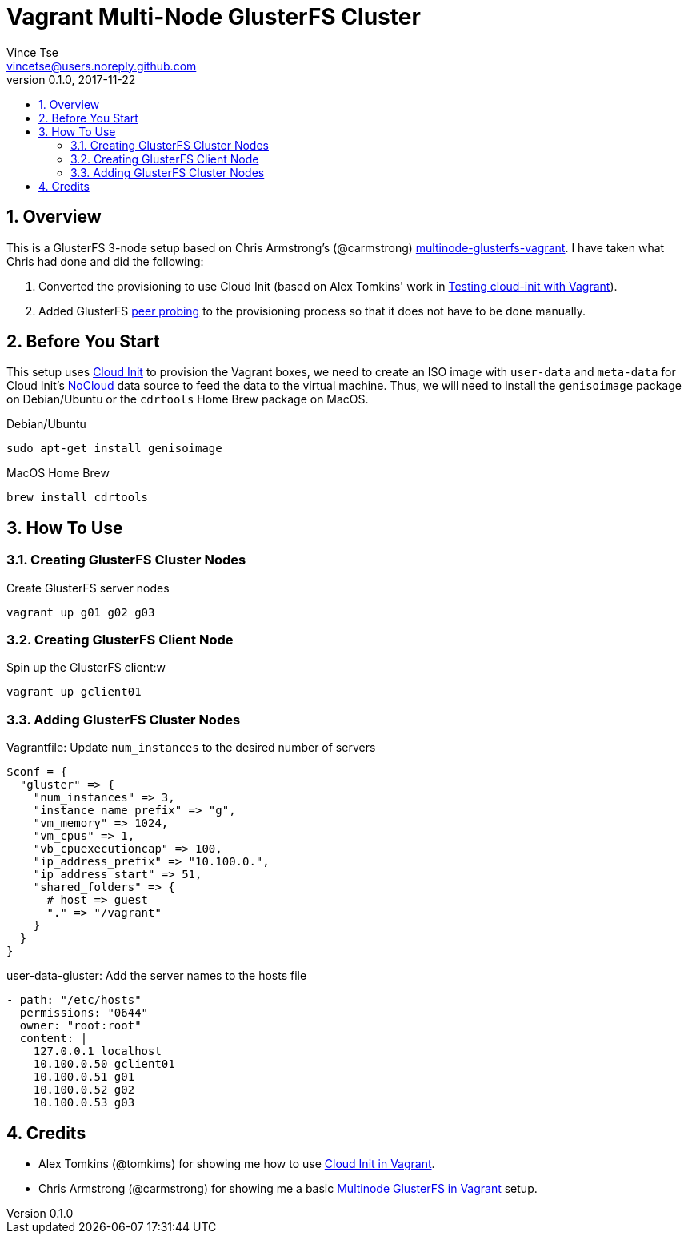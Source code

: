 = Vagrant Multi-Node GlusterFS Cluster
Vince Tse <vincetse@users.noreply.github.com>
v0.1.0, 2017-11-22
:toc:
:toc-title:
:sectnums:

== Overview

This is a GlusterFS 3-node setup based on Chris Armstrong's (@carmstrong) link:https://github.com/carmstrong/multinode-glusterfs-vagrant[multinode-glusterfs-vagrant].  I have taken what Chris had done and did the following:

. Converted the provisioning to use Cloud Init (based on Alex Tomkins' work in link:https://www.alextomkins.com/2016/09/testing-cloud-init-with-vagrant/[Testing cloud-init with Vagrant]).
. Added GlusterFS link:http://docs.gluster.org/en/latest/Administrator%20Guide/Storage%20Pools/[peer probing] to the provisioning process so that it does not have to be done manually.


== Before You Start

This setup uses link:https://cloud-init.io/[Cloud Init] to provision the Vagrant boxes, we need to create an ISO image with `user-data` and `meta-data` for Cloud Init's link:http://cloudinit.readthedocs.io/en/latest/topics/datasources/nocloud.html[NoCloud] data source to feed the data to the virtual machine.  Thus, we will need to install the `genisoimage` package on Debian/Ubuntu or the `cdrtools` Home Brew package on MacOS.

.Debian/Ubuntu
[source,bash]
----
sudo apt-get install genisoimage
----

.MacOS Home Brew
[source,bash]
----
brew install cdrtools
----

== How To Use

=== Creating GlusterFS Cluster Nodes

.Create GlusterFS server nodes
[source,bash]
----
vagrant up g01 g02 g03
----


=== Creating GlusterFS Client Node

.Spin up the GlusterFS client:w
[source,bash]
----
vagrant up gclient01
----


=== Adding GlusterFS Cluster Nodes

.Vagrantfile: Update `num_instances` to the desired number of servers
[source,ruby]
----
$conf = {
  "gluster" => {
    "num_instances" => 3,
    "instance_name_prefix" => "g",
    "vm_memory" => 1024,
    "vm_cpus" => 1,
    "vb_cpuexecutioncap" => 100,
    "ip_address_prefix" => "10.100.0.",
    "ip_address_start" => 51,
    "shared_folders" => {
      # host => guest
      "." => "/vagrant"
    }
  }
}
----

.user-data-gluster: Add the server names to the hosts file
[source,yaml]
----
- path: "/etc/hosts"
  permissions: "0644"
  owner: "root:root"
  content: |
    127.0.0.1 localhost
    10.100.0.50 gclient01
    10.100.0.51 g01
    10.100.0.52 g02
    10.100.0.53 g03
----

== Credits

* Alex Tomkins (@tomkims) for showing me how to use link:https://www.alextomkins.com/2016/09/testing-cloud-init-with-vagrant/[Cloud Init in Vagrant].
* Chris Armstrong (@carmstrong) for showing me a basic link:https://github.com/carmstrong/multinode-glusterfs-vagrant[Multinode GlusterFS in Vagrant] setup.
